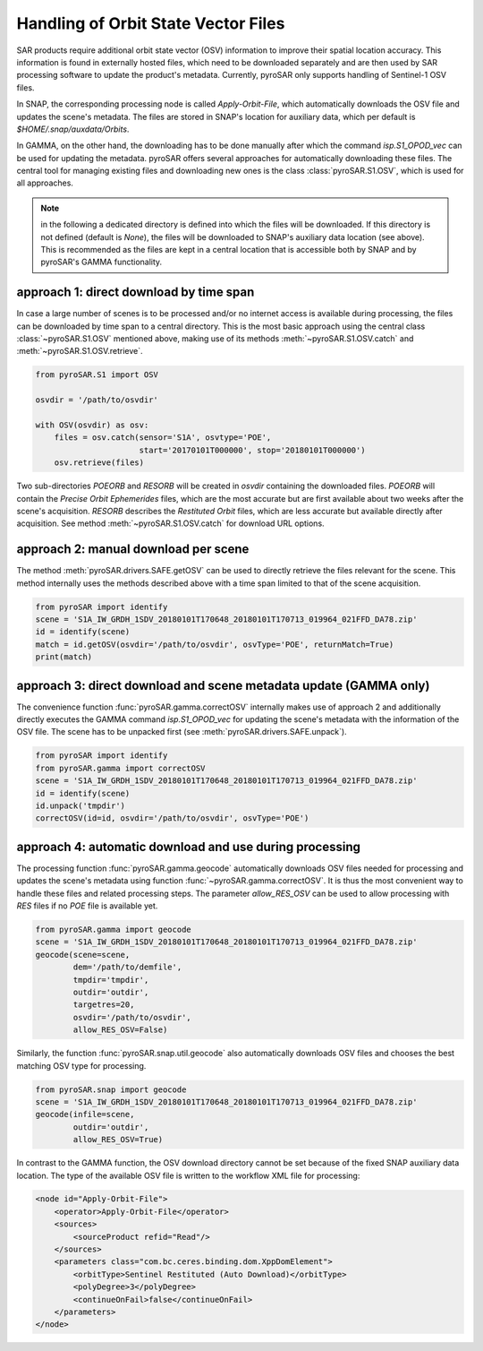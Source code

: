 ####################################
Handling of Orbit State Vector Files
####################################
SAR products require additional orbit state vector (OSV) information to improve their spatial location accuracy.
This information is found in externally hosted files, which need to be downloaded separately and are then used by SAR
processing software to update the product's metadata. Currently, pyroSAR only supports handling of Sentinel-1 OSV files.

In SNAP, the corresponding processing node is called `Apply-Orbit-File`, which automatically downloads the OSV file and
updates the scene's metadata. The files are stored in SNAP's location for auxiliary data,
which per default is `$HOME/.snap/auxdata/Orbits`.

In GAMMA, on the other hand, the downloading has to be done manually after which the command `isp.S1_OPOD_vec` can be
used for updating the metadata. pyroSAR offers several approaches for automatically downloading these
files. The central tool for managing existing files and downloading new ones is the class :class:`pyroSAR.S1.OSV`, which
is used for all approaches.

.. note::

    in the following a dedicated directory is defined into which the files will be downloaded. If this directory is
    not defined (default is `None`), the files will be downloaded to SNAP's auxiliary data location (see above). This is
    recommended as the files are kept in a central location that is accessible both by SNAP and by pyroSAR's GAMMA
    functionality.

approach 1: direct download by time span
========================================

In case a large number of scenes is to be processed and/or no internet access is available during processing, the files
can be downloaded by time span to a central directory. This is the most basic approach using the central class
:class:`~pyroSAR.S1.OSV` mentioned above, making use of its methods :meth:`~pyroSAR.S1.OSV.catch` and
:meth:`~pyroSAR.S1.OSV.retrieve`.

.. code-block:: python

    from pyroSAR.S1 import OSV

    osvdir = '/path/to/osvdir'

    with OSV(osvdir) as osv:
        files = osv.catch(sensor='S1A', osvtype='POE',
                          start='20170101T000000', stop='20180101T000000')
        osv.retrieve(files)

Two sub-directories `POEORB` and `RESORB` will be created in `osvdir` containing the downloaded files. `POEORB` will
contain the `Precise Orbit Ephemerides` files, which are the most accurate but are first available about two weeks after
the scene's acquisition. `RESORB` describes the `Restituted Orbit` files, which are less accurate but available
directly after acquisition. See method :meth:`~pyroSAR.S1.OSV.catch` for download URL options.

approach 2: manual download per scene
=====================================

The method :meth:`pyroSAR.drivers.SAFE.getOSV` can be used to directly retrieve the files relevant for the scene.
This method internally uses the methods described above with a time span limited to that of the scene acquisition.

.. code-block:: python

    from pyroSAR import identify
    scene = 'S1A_IW_GRDH_1SDV_20180101T170648_20180101T170713_019964_021FFD_DA78.zip'
    id = identify(scene)
    match = id.getOSV(osvdir='/path/to/osvdir', osvType='POE', returnMatch=True)
    print(match)

approach 3: direct download and scene metadata update (GAMMA only)
==================================================================

The convenience function :func:`pyroSAR.gamma.correctOSV` internally makes use of approach 2 and additionally directly
executes the GAMMA command `isp.S1_OPOD_vec` for updating the scene's metadata with the information of the OSV file.
The scene has to be unpacked first (see :meth:`pyroSAR.drivers.SAFE.unpack`).

.. code-block:: python

    from pyroSAR import identify
    from pyroSAR.gamma import correctOSV
    scene = 'S1A_IW_GRDH_1SDV_20180101T170648_20180101T170713_019964_021FFD_DA78.zip'
    id = identify(scene)
    id.unpack('tmpdir')
    correctOSV(id=id, osvdir='/path/to/osvdir', osvType='POE')

approach 4: automatic download and use during processing
========================================================

The processing function :func:`pyroSAR.gamma.geocode` automatically downloads OSV files needed for processing and
updates the scene's metadata using function :func:`~pyroSAR.gamma.correctOSV`.
It is thus the most convenient way to handle these files and related processing steps.
The parameter `allow_RES_OSV` can be used to allow processing with `RES` files if no `POE` file is available yet.

.. code-block:: python

    from pyroSAR.gamma import geocode
    scene = 'S1A_IW_GRDH_1SDV_20180101T170648_20180101T170713_019964_021FFD_DA78.zip'
    geocode(scene=scene,
            dem='/path/to/demfile',
            tmpdir='tmpdir',
            outdir='outdir',
            targetres=20,
            osvdir='/path/to/osvdir',
            allow_RES_OSV=False)

Similarly, the function :func:`pyroSAR.snap.util.geocode` also automatically downloads OSV files and chooses the best
matching OSV type for processing.

.. code-block:: python

    from pyroSAR.snap import geocode
    scene = 'S1A_IW_GRDH_1SDV_20180101T170648_20180101T170713_019964_021FFD_DA78.zip'
    geocode(infile=scene,
            outdir='outdir',
            allow_RES_OSV=True)

In contrast to the GAMMA function, the OSV download directory cannot be set because of the fixed SNAP auxiliary data
location. The type of the available OSV file is written to the workflow XML file for processing:

.. code-block:: xml

    <node id="Apply-Orbit-File">
        <operator>Apply-Orbit-File</operator>
        <sources>
            <sourceProduct refid="Read"/>
        </sources>
        <parameters class="com.bc.ceres.binding.dom.XppDomElement">
            <orbitType>Sentinel Restituted (Auto Download)</orbitType>
            <polyDegree>3</polyDegree>
            <continueOnFail>false</continueOnFail>
        </parameters>
    </node>

